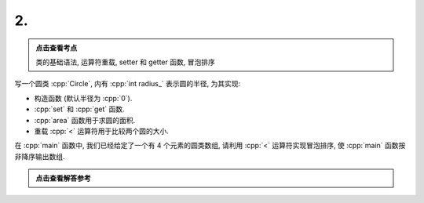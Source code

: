 ************************************************************************************************************************
2.
************************************************************************************************************************

.. admonition:: 点击查看考点
  :class: dropdown, keyword

  类的基础语法, 运算符重载, setter 和 getter 函数, 冒泡排序

写一个圆类 :cpp:`Circle`, 内有 :cpp:`int radius_` 表示圆的半径, 为其实现:

- 构造函数 (默认半径为 :cpp:`0`).
- :cpp:`set` 和 :cpp:`get` 函数.
- :cpp:`area` 函数用于求圆的面积.
- 重载 :cpp:`<` 运算符用于比较两个圆的大小.

在 :cpp:`main` 函数中, 我们已经给定了一个有 4 个元素的圆类数组, 请利用 :cpp:`<` 运算符实现冒泡排序, 使 :cpp:`main` 函数按非降序输出数组.

.. code-block:: cpp
  :linenos:

  int main() {
    Circle c1(3);
    Circle c2(4);
    Circle c3(2);
    Circle c4(1);
    Circle circles[4] = {c1, c2, c3, c4};

    bubble_sort(circles, 4);

    for (auto const& circle : circles) {
      std::cout << circle.get_radius() << ' ';
    }
  }

.. admonition:: 点击查看解答参考
  :class: dropdown, solution

  .. include:: 2_solution.irst